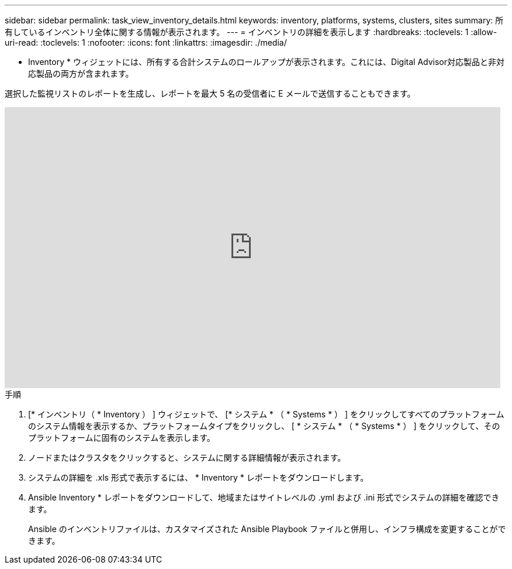 ---
sidebar: sidebar 
permalink: task_view_inventory_details.html 
keywords: inventory, platforms, systems, clusters, sites 
summary: 所有しているインベントリ全体に関する情報が表示されます。 
---
= インベントリの詳細を表示します
:hardbreaks:
:toclevels: 1
:allow-uri-read: 
:toclevels: 1
:nofooter: 
:icons: font
:linkattrs: 
:imagesdir: ./media/


[role="lead"]
* Inventory * ウィジェットには、所有する合計システムのロールアップが表示されます。これには、Digital Advisor対応製品と非対応製品の両方が含まれます。

選択した監視リストのレポートを生成し、レポートを最大 5 名の受信者に E メールで送信することもできます。

video::ttbpbT5uTBI[youtube,width=848,height=480]
.手順
. [* インベントリ（ * Inventory ） ] ウィジェットで、 [* システム * （ * Systems * ） ] をクリックしてすべてのプラットフォームのシステム情報を表示するか、プラットフォームタイプをクリックし、 [ * システム * （ * Systems * ） ] をクリックして、そのプラットフォームに固有のシステムを表示します。
. ノードまたはクラスタをクリックすると、システムに関する詳細情報が表示されます。
. システムの詳細を .xls 形式で表示するには、 * Inventory * レポートをダウンロードします。
. Ansible Inventory * レポートをダウンロードして、地域またはサイトレベルの .yml および .ini 形式でシステムの詳細を確認できます。
+
Ansible のインベントリファイルは、カスタマイズされた Ansible Playbook ファイルと併用し、インフラ構成を変更することができます。


